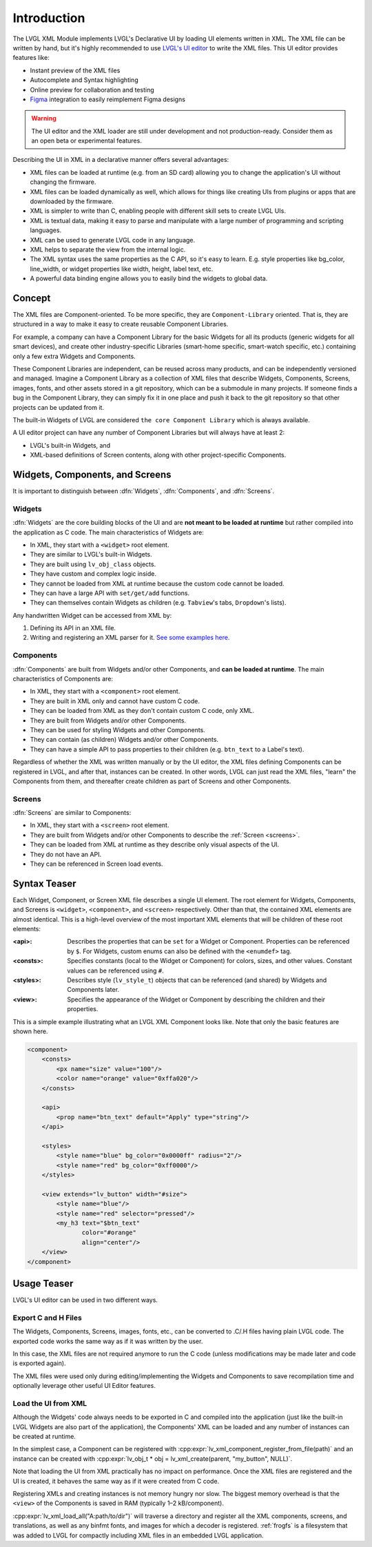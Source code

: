 .. _xml_intro:

============
Introduction
============

.. |nbsp|   unicode:: U+000A0 .. NO-BREAK SPACE
    :trim:

The LVGL XML Module implements LVGL's Declarative UI by loading UI elements written in
XML.  The XML file can be written by hand, but it's highly recommended to use `LVGL's
UI editor  <https://lvgl.io/editor>`__ to write the XML files.  This UI editor
provides features like:

- Instant preview of the XML files
- Autocomplete and Syntax highlighting
- Online preview for collaboration and testing
- `Figma <https://www.figma.com/>`__ integration to easily reimplement Figma designs

.. warning::

    The UI editor and the XML loader are still under development and not
    production-ready.  Consider them as an open beta or experimental features.

Describing the UI in XML in a declarative manner offers several advantages:

- XML files can be loaded at runtime (e.g. from an SD card) allowing you to change
  the application's UI without changing the firmware.
- XML files can be loaded dynamically as well, which allows for things like creating
  UIs from plugins or apps that are downloaded by the firmware.
- XML is simpler to write than C, enabling people with different skill sets to create LVGL UIs.
- XML is textual data, making it easy to parse and manipulate with a large number of
  programming and scripting languages.
- XML can be used to generate LVGL code in any language.
- XML helps to separate the view from the internal logic.
- The XML syntax uses the same properties as the C API, so it's easy to learn. E.g.
  style properties like bg_color, line_width, or widget properties like width,
  height, label text, etc.
- A powerful data binding engine allows you to easily bind the widgets to global data.



Concept
*******

The XML files are Component-oriented. To be more specific, they are ``Component-Library`` oriented.
That is, they are structured in a way to make it easy to create reusable Component Libraries.

For example, a company can have a Component Library for the basic Widgets for all its products
(generic widgets for all smart devices), and create other industry-specific Libraries
(smart-home specific, smart-watch specific, etc.) containing only a few extra Widgets and Components.

These Component Libraries are independent, can be reused across many products, and can
be independently versioned and managed.  Imagine a Component Library as a collection
of XML files that describe Widgets, Components, Screens, images, fonts, and other
assets stored in a git repository, which can be a submodule in many projects.  If
someone finds a bug in the Component Library, they can simply fix it in one place and
push it back to the git repository so that other projects can be updated from it.

The built-in Widgets of LVGL are considered ``the core Component Library`` which is
always available.

A UI editor project can have any number of Component Libraries but will always
have at least 2:

- LVGL's built-in Widgets, and
- XML-based definitions of Screen contents, along with other project-specific Components.



Widgets, Components, and Screens
********************************

It is important to distinguish between :dfn:`Widgets`, :dfn:`Components`, and :dfn:`Screens`.


Widgets
-------

:dfn:`Widgets` are the core building blocks of the UI and are **not meant to be loaded at runtime**
but rather compiled into the application as C code.  The main characteristics of Widgets are:

- In XML, they start with a ``<widget>`` root element.
- They are similar to LVGL's built-in Widgets.
- They are built using ``lv_obj_class`` objects.
- They have custom and complex logic inside.
- They cannot be loaded from XML at runtime because the custom code cannot be loaded.
- They can have a large API with ``set/get/add`` functions.
- They can themselves contain Widgets as children (e.g. ``Tabview``'s tabs, ``Dropdown``'s lists).

Any handwritten Widget can be accessed from XML by:

1. Defining its API in an XML file.
2. Writing and registering an XML parser for it.
   `See some examples here. <https://github.com/lvgl/lvgl/tree/master/src/others/xml/parsers>`__


Components
----------

:dfn:`Components` are built from Widgets and/or other Components, and **can be loaded at runtime**.
The main characteristics of Components are:

- In XML, they start with a ``<component>`` root element.
- They are built in XML only and cannot have custom C code.
- They can be loaded from XML as they don't contain custom C code, only XML.
- They are built from Widgets and/or other Components.
- They can be used for styling Widgets and other Components.
- They can contain (as children) Widgets and/or other Components.
- They can have a simple API to pass properties to their children (e.g. ``btn_text`` to a Label's text).

Regardless of whether the XML was written manually or by the UI |nbsp| editor, the XML files
defining Components can be registered in LVGL, and after that, instances can be created.
In other words, LVGL can just read the XML files, "learn" the Components from them, and
thereafter create children as part of Screens and other Components.


Screens
-------

:dfn:`Screens` are similar to Components:

- In XML, they start with a ``<screen>`` root element.
- They are built from Widgets and/or other Components to describe the :ref:`Screen <screens>`.
- They can be loaded from XML at runtime as they describe only visual aspects of the UI.
- They do not have an API.
- They can be referenced in Screen load events.



Syntax Teaser
*************

Each Widget, Component, or Screen XML file describes a single UI element. The root
element for Widgets, Components, and Screens is ``<widget>``, ``<component>``, and
``<screen>`` respectively. Other than that, the contained XML elements are almost
identical. This is a high-level overview of the most important XML elements that
will be children of these root elements:

:<api>:     Describes the properties that can be ``set`` for a Widget or Component.
            Properties can be referenced by ``$``. For Widgets, custom enums can
            also be defined with the ``<enumdef>`` tag.
:<consts>:  Specifies constants (local to the Widget or Component) for colors, sizes,
            and other values. Constant values can be referenced using ``#``.
:<styles>:  Describes style (``lv_style_t``) objects that can be referenced (and
            shared) by Widgets and Components later.
:<view>:    Specifies the appearance of the Widget or Component by describing the
            children and their properties.

This is a simple example illustrating what an LVGL XML Component looks like.
Note that only the basic features are shown here.

.. code-block:: xml

    <component>
        <consts>
            <px name="size" value="100"/>
            <color name="orange" value="0xffa020"/>
        </consts>

        <api>
            <prop name="btn_text" default="Apply" type="string"/>
        </api>

        <styles>
            <style name="blue" bg_color="0x0000ff" radius="2"/>
            <style name="red" bg_color="0xff0000"/>
        </styles>

        <view extends="lv_button" width="#size">
            <style name="blue"/>
            <style name="red" selector="pressed"/>
            <my_h3 text="$btn_text"
                   color="#orange"
                   align="center"/>
        </view>
    </component>



Usage Teaser
************

LVGL's UI editor can be used in two different ways.

Export C and H Files
--------------------

The Widgets, Components, Screens, images, fonts, etc., can be converted to .C/.H files having
plain LVGL code. The exported code works the same way as if it was written by the
user.

In this case, the XML files are not required anymore to run the C code (unless modifications may
be made later and code is exported again).

The XML files were used only during editing/implementing the Widgets and Components to save
recompilation time and optionally leverage other useful UI |nbsp| Editor features.

Load the UI from XML
--------------------

Although the Widgets' code always needs to be exported in C and compiled into the
application (just like the built-in LVGL Widgets are also part of the application), the Components'
XML can be loaded and any number of instances can be created at runtime.

In the simplest case, a Component can be registered with
:cpp:expr:`lv_xml_component_register_from_file(path)` and an instance can be created with
:cpp:expr:`lv_obj_t * obj = lv_xml_create(parent, "my_button", NULL)`.

Note that loading the UI from XML practically has no impact on performance.
Once the XML files are registered and the UI is created, it behaves the same way
as if it were created from C code.

Registering XMLs and creating instances is not memory hungry nor slow. The biggest
memory overhead is that the ``<view>`` of the Components is saved in RAM (typically
1–2 kB/component).

:cpp:expr:`lv_xml_load_all("A:path/to/dir")`
will traverse a directory and register all the XML components,
screens, and translations, as well as any binfmt fonts, and images for which a decoder is registered.
:ref:`frogfs` is a filesystem that was added to LVGL for compactly including XML files in
an embedded LVGL application.

